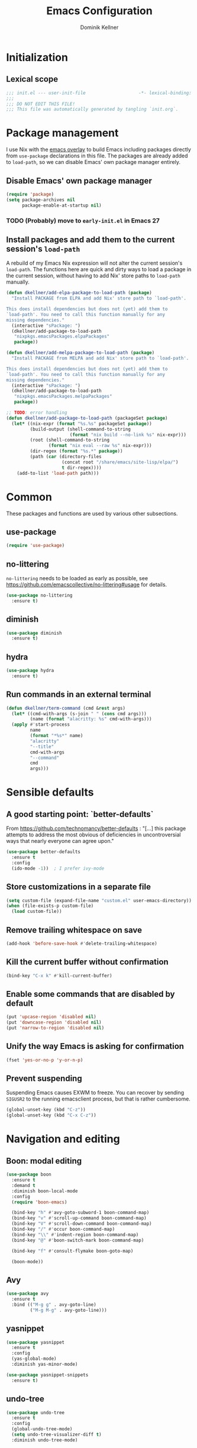 #+TITLE: Emacs Configuration
#+AUTHOR: Dominik Kellner
#+PROPERTY: header-args :tangle yes

* Initialization

** Lexical scope

#+begin_src emacs-lisp
;;; init.el --- user-init-file                    -*- lexical-binding: t -*-
;;;
;;; DO NOT EDIT THIS FILE!
;;; This file was automatically generated by tangling `init.org`.
#+end_src

* Package management

I use Nix with the [[https://github.com/nix-community/emacs-overlay][emacs overlay]] to build Emacs including packages directly
from =use-package= declarations in this file. The packages are already added to
=load-path=, so we can disable Emacs' own package manager entirely.

** Disable Emacs' own package manager

#+begin_src emacs-lisp
(require 'package)
(setq package-archives nil
      package-enable-at-startup nil)
#+end_src

*** TODO (Probably) move to =early-init.el= in Emacs 27

** Install packages and add them to the current session's =load-path=

A rebuild of my Emacs Nix expression will not alter the current session's
=load-path=. The functions here are quick and dirty ways to load a package in the
current session, without having to add Nix' store paths to =load-path= manually.

#+begin_src emacs-lisp
(defun dkellner/add-elpa-package-to-load-path (package)
  "Install PACKAGE from ELPA and add Nix' store path to `load-path'.

This does install dependencies but does not (yet) add them to
`load-path'. You need to call this function manually for any
missing dependencies."
  (interactive "sPackage: ")
  (dkellner/add-package-to-load-path
   "nixpkgs.emacsPackages.elpaPackages"
   package))

(defun dkellner/add-melpa-package-to-load-path (package)
  "Install PACKAGE from MELPA and add Nix' store path to `load-path'.

This does install dependencies but does not (yet) add them to
`load-path'. You need to call this function manually for any
missing dependencies."
  (interactive "sPackage: ")
  (dkellner/add-package-to-load-path
   "nixpkgs.emacsPackages.melpaPackages"
   package))

;; TODO: error handling
(defun dkellner/add-package-to-load-path (packageSet package)
  (let* ((nix-expr (format "%s.%s" packageSet package))
         (build-output (shell-command-to-string
                        (format "nix build --no-link %s" nix-expr)))
         (root (shell-command-to-string
                (format "nix eval --raw %s" nix-expr)))
         (dir-regex (format "%s.*" package))
         (path (car (directory-files
                     (concat root "/share/emacs/site-lisp/elpa/")
                     t dir-regex))))
    (add-to-list 'load-path path)))
#+end_src

* Common

These packages and functions are used by various other subsections.

** use-package

#+begin_src emacs-lisp
(require 'use-package)
#+end_src

** no-littering

=no-littering= needs to be loaded as early as possible, see
https://github.com/emacscollective/no-littering#usage for details.

#+begin_src emacs-lisp
(use-package no-littering
  :ensure t)
#+end_src

** diminish

#+begin_src emacs-lisp
(use-package diminish
  :ensure t)
#+end_src

** hydra

#+begin_src emacs-lisp
(use-package hydra
  :ensure t)
#+end_src

** Run commands in an external terminal
#+begin_src emacs-lisp
(defun dkellner/term-command (cmd &rest args)
  (let* ((cmd-with-args (s-join " " (cons cmd args)))
         (name (format "alacritty: %s" cmd-with-args)))
  (apply #'start-process
         name
         (format "*%s*" name)
         "alacritty"
         "--title"
         cmd-with-args
         "--command"
         cmd
         args)))
#+end_src

* Sensible defaults

** A good starting point: `better-defaults`

From https://github.com/technomancy/better-defaults : "[...] this package
attempts to address the most obvious of deficiencies in uncontroversial ways
that nearly everyone can agree upon."

#+begin_src emacs-lisp
(use-package better-defaults
  :ensure t
  :config
  (ido-mode -1))  ; I prefer ivy-mode
#+end_src

** Store customizations in a separate file

#+begin_src emacs-lisp
(setq custom-file (expand-file-name "custom.el" user-emacs-directory))
(when (file-exists-p custom-file)
  (load custom-file))
#+end_src

** Remove trailing whitespace on save

#+begin_src emacs-lisp
(add-hook 'before-save-hook #'delete-trailing-whitespace)
#+end_src

** Kill the current buffer without confirmation

#+begin_src emacs-lisp
(bind-key "C-x k" #'kill-current-buffer)
#+end_src

** Enable some commands that are disabled by default

#+begin_src emacs-lisp
(put 'upcase-region 'disabled nil)
(put 'downcase-region 'disabled nil)
(put 'narrow-to-region 'disabled nil)
#+end_src

** Unify the way Emacs is asking for confirmation

#+begin_src emacs-lisp
(fset 'yes-or-no-p 'y-or-n-p)
#+end_src

** Prevent suspending

Suspending Emacs causes EXWM to freeze. You can recover by sending =SIGUSR2= to
the running emacsclient process, but that is rather cumbersome.

#+begin_src emacs-lisp
(global-unset-key (kbd "C-z"))
(global-unset-key (kbd "C-x C-z"))
#+end_src

* Navigation and editing

** Boon: modal editing

#+begin_src emacs-lisp
(use-package boon
  :ensure t
  :demand t
  :diminish boon-local-mode
  :config
  (require 'boon-emacs)

  (bind-key "h" #'avy-goto-subword-1 boon-command-map)
  (bind-key "v" #'scroll-up-command boon-command-map)
  (bind-key "V" #'scroll-down-command boon-command-map)
  (bind-key "/" #'occur boon-command-map)
  (bind-key "\\" #'indent-region boon-command-map)
  (bind-key "@" #'boon-switch-mark boon-command-map)

  (bind-key "f" #'consult-flymake boon-goto-map)

  (boon-mode))
#+end_src

** Avy

#+begin_src emacs-lisp
(use-package avy
  :ensure t
  :bind (("M-g g" . avy-goto-line)
         ("M-g M-g" . avy-goto-line)))
#+end_src

** yasnippet

#+begin_src emacs-lisp
(use-package yasnippet
  :ensure t
  :config
  (yas-global-mode)
  :diminish yas-minor-mode)

(use-package yasnippet-snippets
  :ensure t)
#+end_src

** undo-tree

#+begin_src emacs-lisp
(use-package undo-tree
  :ensure t
  :config
  (global-undo-tree-mode)
  (setq undo-tree-visualizer-diff t)
  :diminish undo-tree-mode)
#+end_src

** (Auto-)Filling

#+begin_src emacs-lisp
(setq-default fill-column 79)
#+end_src

** Vertico and friends

#+begin_src emacs-lisp
(use-package vertico
  :ensure t
  :init
  (vertico-mode)
  :config
  (setq vertico-cycle t))

(use-package marginalia
  :ensure t
  :init
  (marginalia-mode))

(use-package orderless
  :ensure t
  :custom
  (completion-styles '(orderless basic))
  (completion-category-overrides '((file (styles basic partial-completion)))))
#+end_src

** Consult

#+begin_src emacs-lisp
(use-package consult
  :ensure t
  :bind (("C-x b" . consult-buffer)
         ("C-x p b" . consult-project-buffer)
         ("M-y" . consult-yank-pop)
         ("M-g i" . consult-imenu)
         ("M-g I" . consult-imenu-multi)
         ("M-g o" . consult-outline)
         ("M-g f" . consult-flymake)
         ("M-s g" . consult-ripgrep)))
#+end_src

** Completion

#+begin_src emacs-lisp
(use-package emacs
  :bind ("C-." . completion-at-point))

(use-package cape
  :ensure t
  :init
  (add-to-list 'completion-at-point-functions #'cape-dabbrev))

(use-package corfu
  :ensure t
  :custom
  (corfu-auto t)
  :init
  (global-corfu-mode))
#+end_src

* Project management

** project.el

#+begin_src emacs-lisp
(use-package project
  :init
  (setq project-switch-commands
        '((project-find-file "Find file")
          (project-find-regexp "Find regexp")
          (project-find-dir "Find directory")
          (project-eshell "Eshell")
          (magit-project-status "Magit" ?m))))
#+end_src

** direnv

#+begin_src emacs-lisp
(use-package direnv
  :ensure t
  :config
  (setq direnv-always-show-summary nil)
  (direnv-mode))
#+end_src

* Org

** Use current version of =org= and =org-contrib=

#+begin_src emacs-lisp
(use-package org
  :ensure t)

(use-package org-contrib
  :ensure t)
#+end_src

** Basic configuration

#+begin_src emacs-lisp
(setq org-directory "~/org/"
      org-agenda-files '("~/org/main.org" "~/org/tickler.org" "~/org/areas/")
      org-refile-use-outline-path 'file
      org-outline-path-complete-in-steps nil
      org-refile-targets '((nil . (:maxlevel . 2))
                           ("~/org/inbox.org" . (:level . 0))
                           ("~/org/cookbook.org" . (:level . 0))
                           ("~/org/pap.org" . (:maxlevel . 1))
                           (org-agenda-files . (:maxlevel . 2))
                           ("~/org/calendars/personal.org" . (:level . 0))
                           ("~/org/calendars/puzzleandplay.org" . (:level . 0))
                           ("~/org/bookmarks.org" . (:maxlevel . 1)))
      org-todo-keywords '((sequence "TODO(t)" "NEXT(n)" "WAITING(w)" "|" "DONE(d)" "CANCELLED(c)")))

;; This list contains tags I want to use in almost any file as they are tied to
;; actionable items (e.g. GTD contexts).
(setq org-tag-alist `((:startgroup)
                      ("@laptop" . ,(string-to-char "l"))
                      ("@phone" . ,(string-to-char "p"))
                      ("@home" . ,(string-to-char "h"))
                      ("@errands" . ,(string-to-char "e"))
                      (:endgroup)))

(setq org-startup-folded 'content
      org-log-into-drawer t
      org-agenda-todo-ignore-scheduled 'all
      org-agenda-todo-ignore-deadlines 'all
      org-agenda-tags-todo-honor-ignore-options t
      org-agenda-window-setup 'current-window
      org-agenda-restore-windows-after-quit nil
      org-time-clocksum-format "%d:%02d"
      org-duration-format 'h:mm
      org-enforce-todo-dependencies t
      org-columns-default-format "%40ITEM(Task) %3Priority(Pr.) %16Effort(Estimated Effort){:} %CLOCKSUM{:}"
      org-export-with-sub-superscripts nil
      org-export-allow-bind-keywords t
      org-default-priority ?C
      org-insert-heading-respect-content t)
#+end_src

** Capturing

*** Templates

#+begin_src emacs-lisp
(setq org-capture-templates
      '(("i" "Inbox" entry (file "~/org/inbox.org")
         "* %?\nCreated: %U")
        ("I" "Inbox (with link)" entry (file "~/org/inbox.org")
         "* %?\n%a\nCreated: %U")))

(use-package ol-notmuch)
#+end_src

*** Use the same window

#+begin_src emacs-lisp
(use-package org-capture
  :config
  (defun dkellner/org-pop-to-buffer (&rest args)
    "Use `pop-to-buffer' instead of `switch-to-buffer' to open buffer.'"
    (let ((buf (car args)))
      (pop-to-buffer
       (cond ((stringp buf) (get-buffer-create buf))
             ((bufferp buf) buf)
             (t (error "Invalid buffer %s" buf))))))

  (advice-add #'org-switch-to-buffer-other-window
              :override #'dkellner/org-pop-to-buffer)

  (defun dkellner/org-capture-place-template (oldfun &rest args)
    "Don't delete other windows in `org-capture-place-template'."
    (cl-letf (((symbol-function #'delete-other-windows) #'ignore))
      (apply oldfun args)))

  (advice-add #'org-capture-place-template
              :around #'dkellner/org-capture-place-template))
#+end_src

*** Capture buffers should start in insert state

#+begin_src emacs-lisp
(use-package org
  :after boon
  :hook (org-capture-mode . boon-set-insert-like-state))
#+end_src

** Agenda

*** Customizing the agenda view

#+begin_src emacs-lisp
(setq org-agenda-use-time-grid nil
      org-agenda-custom-commands
      '(("h" "Home"
         ((agenda "" ((org-agenda-span 'day)))
          (todo "TODO"
                ((org-agenda-sorting-strategy
                  '(priority-down tag-up))))))
        ("w" "Work"
         ((agenda "" ((org-agenda-span 'day)))
          (todo "TODO"
                ((org-agenda-sorting-strategy
                  '(priority-down tag-up)))))
         ((org-agenda-files
           (append org-agenda-files '("~/org/pap.org" "~/org/calendars/puzzleandplay.org")))
          (org-super-agenda-groups
           (append org-super-agenda-groups '((:name "@work" :tag "@work"))))))))

(use-package org-super-agenda
  :ensure t
  :config
  (setq org-super-agenda-groups
        '((:name "@laptop"
                 :tag "@laptop")
          (:name "@phone"
                 :tag "@phone")
          (:name "@home"
                 :tag "@home")
          (:name "@errands"
                 :tag "@errands")))
  (org-super-agenda-mode 1))
#+end_src

** Habits

#+begin_src emacs-lisp
(require 'org-habit)
#+end_src

** Keybindings

#+begin_src emacs-lisp
(bind-key "C-c a" #'org-agenda)
(bind-key "C-c c" #'org-capture)
(bind-key "C-c l" #'org-store-link)
#+end_src

** Literate Programming

#+begin_src emacs-lisp
(setq org-src-tab-acts-natively t
      org-edit-src-content-indentation 0
      org-confirm-babel-evaluate nil)

(org-babel-do-load-languages
 'org-babel-load-languages
 '((emacs-lisp . t)
   (shell . t)
   (python . t)))
#+end_src

** Expand snippets like "<s"

#+begin_src emacs-lisp
(require 'org-tempo)
#+end_src

** Prettification

#+begin_src emacs-lisp
(setq
 org-ellipsis " ⤵"
 org-agenda-block-separator 9472)

(use-package org-bullets
  :ensure t
  :hook (org-mode . org-bullets-mode)
  :config
  (setq org-bullets-bullet-list '("◉" "❃" "✿" "✤")))
#+end_src

** Use org-mode for =*scratch*=

#+begin_src emacs-lisp
(setq initial-major-mode 'org-mode
      initial-scratch-message nil)
#+end_src

** Visual indentation instead of actual spaces

#+begin_src emacs-lisp
(use-package org-indent
  :hook (org-mode . org-indent-mode)
  :diminish)
#+end_src

** org-store-link für qutebrowser

#+begin_src emacs-lisp
(defun dkellner/exwm-get-qutebrowser-url ()
  "Rather crude way of extracting the current URL in qutebrowser.

In qutebrowser, 'u' has to be bound to 'yank pretty-url'."
  (exwm-input--fake-key 'u)
  (sleep-for 0.05)
  (gui-backend-get-selection 'CLIPBOARD 'STRING))

(defun dkellner/org-store-link-qutebrowser ()
  "Store a link to the url of a qutebrowser buffer."
  (when (and (equal major-mode 'exwm-mode)
             (string= exwm-instance-name "qutebrowser"))
    (org-store-link-props
     :type "http"
     :link (dkellner/exwm-get-qutebrowser-url)
     :description exwm-title)))

(use-package org
  :config
  (org-link-set-parameters "http" :store #'dkellner/org-store-link-qutebrowser))
#+end_src

** Save org-mode buffers after refiling

#+begin_src emacs-lisp
(use-package org
  :config
  (advice-add #'org-refile :after #'org-save-all-org-buffers))
#+end_src

* Magit

#+begin_src emacs-lisp
(use-package magit
  :ensure t
  :config
  (setq magit-display-buffer-function
        #'magit-display-buffer-same-window-except-diff-v1)
  (magit-auto-revert-mode 1))
#+end_src

* E-Mail

#+begin_src emacs-lisp
(defun dkellner/fetch-mail ()
  "Fetch mail."
  (interactive)
  (async-shell-command "~/hacks/fetch-and-index-mail.sh"))

(use-package notmuch
  :ensure t
  :config
  (setq mail-host-address (system-name)
        sendmail-program "msmtp"
        message-kill-buffer-on-exit t
        message-send-mail-function 'message-send-mail-with-sendmail
        message-sendmail-extra-arguments '("--read-envelope-from")
        message-sendmail-f-is-evil t
        notmuch-fcc-dirs '(("dominik.kellner@fotopuzzle.de"
                            . "puzzleandplay/.sent")
                           (".*" . "dkellner/.sent"))))
#+end_src

* UI

** Themes

Everybody's got one: their favorite theme. In my case I've always configured at
least a dark and a light one, and I switch between them based on lighting
conditions (e.g. when I'm working outside I'm likely to use the light theme).

This is another area where going "all-in" Emacs really shines: Switching your
theme will conveniently affect *all* of your computing.

#+begin_src emacs-lisp
(setq custom--inhibit-theme-enable nil)

(use-package color-theme-sanityinc-tomorrow
  :ensure t
  :config
  (load-theme 'sanityinc-tomorrow-night t)
  (custom-theme-set-faces
   'sanityinc-tomorrow-night
   '(fringe ((t (:background nil))))
   '(org-block ((t (:background nil))))))
#+end_src

** Font

#+begin_src emacs-lisp
(add-to-list 'default-frame-alist '(font . "Meslo LG M 12"))
#+end_src

** Mode-line

#+begin_src emacs-lisp
(use-package all-the-icons
  :ensure t)

(column-number-mode 1)
(setq mode-line-position
      '((line-number-mode ("%l" (column-number-mode ":%c"))))
      eol-mnemonic-unix nil)
(setq-default mode-line-format
              '("%e"
                mode-line-front-space

                (:eval (when current-input-method-title
                         (format "%s " current-input-method-title)))

                mode-line-client

                (:eval
                 (let* ((props (-concat `(:height ,(/ all-the-icons-scale-factor 1.6)
                                                  :v-adjust 0)
                                        (cond
                                         (buffer-read-only '(:face (:foreground "gray85")))
                                         ((buffer-modified-p) '(:face (:foreground "red"))))))
                        (icon (apply #'all-the-icons-icon-for-mode
                                     (-concat (list major-mode) props))))
                   (if (not (eq icon major-mode)) icon
                     (apply #'all-the-icons-icon-for-mode 'text-mode props))))

                " "
                mode-line-buffer-identification
                " "
                mode-line-position
                " "
                mode-line-modes

                mode-line-misc-info
                mode-line-end-spaces))
#+end_src

** Remove distractions

When you're using =unclutter= or similar to hide the mouse pointer, then setting
=mouse-highlight= to =nil= is a must. Without, e.g. the agenda buffer will still
keep highlighting the line the now invisible pointer is on.

#+begin_src emacs-lisp
(diminish 'auto-revert-mode)
(setq mouse-highlight nil
      ring-bell-function 'ignore)
#+end_src

** Fringe and internal borders

#+begin_src emacs-lisp
(add-to-list 'default-frame-alist '(internal-border-width . 7))

(use-package fringe
  :config
  (fringe-mode '(7 . 1)))
#+end_src

* Browsing the web

** Qutebrowser

#+begin_src emacs-lisp
(defun dkellner/browse-url-qutebrowser (url &optional new-window)
  "Ask qutebrowser to load URL."
  (interactive (browse-url-interactive-arg "URL: "))
  (let* ((url (browse-url-encode-url url))
         (process-environment (browse-url-process-environment)))
    (apply 'start-process
           (concat "qutebrowser " url)
           nil
           "qutebrowser"
           (list "--override-restore" "--target" "window" url))))
#+end_src

** Set up a Hydra

#+begin_src emacs-lisp
(setq browse-url-browser-function #'browse-url-firefox)

(defun dkellner/browse-url-interactive-arg (prompt)
  (let ((url-at-point (lambda () (thing-at-point 'url t))))
    (advice-add 'browse-url-url-at-point :override url-at-point)
    (prog1
        (browse-url-interactive-arg prompt)
      (advice-remove 'browse-url-url-at-point url-at-point))))

(defun dkellner/browse-url (url-or-query &rest args)
  "Ask a WWW browser to load URL-OR-QUERY.

This behaves like `browse-url', with some differences:

1. It sets `default-directory' of the browser buffer to
\"~/\". This way the browser buffers will not be associated with
any projects by Projectile.

2. It overrides `browse-url-url-at-point' so that it only uses
real URLs as default, not prefixing any possible filename with
\"http://\".

3. If URL-OR-QUERY contains spaces, it is considered a search
query and opened with a search engine."
  (interactive (dkellner/browse-url-interactive-arg "URL: "))
  (let ((default-directory "~/")
        (url (if (cl-search " " url-or-query)
                 (format "https://duckduckgo.com/?q=%s" (url-encode-url url-or-query))
               url-or-query)))
    (apply #'browse-url url args)))

(defhydra dkellner/browse (:exit t)
  "Browse"
  ("o" #'dkellner/browse-url "url or query")
  ("b" #'dkellner/open-browser-bookmark "bookmark")
  ("we" (dkellner/search-online
         "https://www.wikipedia.org/search-redirect.php?language=en&go=Go&search=%s")
   "wikipedia")
  ("wd" (dkellner/search-online
         "https://www.wikipedia.org/search-redirect.php?language=de&go=Go&search=%s")
   "wikipedia"))
#+end_src

** Bookmarks with org-mode

#+begin_src emacs-lisp
(require 'map)

(bind-key "C-c b" #'dkellner/open-browser-bookmark)

(defcustom dkellner-browser-bookmarks-file "~/org/bookmarks.org"
  "Org-file containing bookmarks as HTTP(S)-URLs.

Currently only a very strict structure is supported, i.e. the
first level headlines will be treated as sections/groups and the
second level ones as bookmarks.")

(defun dkellner/open-browser-bookmark ()
  "Interactively selects and opens a bookmark in the default browser.

It uses `org-open-link-from-string' and thus `browse-url'
internally for actually sending the URL to the browser. You
should refer to its documentation if you want to change the
browser."
  (interactive)
  (let ((bookmarks (dkellner/browser-bookmarks-in-org-file
                    dkellner-browser-bookmarks-file)))
    (ivy-read "Open bookmark: " (map-keys bookmarks)
              :require-match t
              :action (lambda (e) (org-open-link-from-string
                                   (cdr (assoc e bookmarks)))))))

(defun dkellner/browser-bookmarks-in-org-file (org-file)
  (with-current-buffer (find-file-noselect (expand-file-name org-file))
    (org-element-map (org-element-parse-buffer) 'headline
      (lambda (h)
        (when (= (org-element-property :level h) 2)
          (dkellner/browser-bookmark-to-key-value h))))))

(defun dkellner/browser-bookmark-to-key-value (bookmark)
  (let* ((section (org-element-property :parent bookmark))
         (section-prefix (concat (org-element-property :raw-value section)
                                 " :: "))
         (raw-value (org-element-property :raw-value bookmark))
         (regexp "\\[\\[\\(.+?\\)]\\[\\(.+?\\)]]"))
    (if (string-match regexp raw-value)
        `(,(concat section-prefix (match-string 2 raw-value)) .
          ,(match-string 1 raw-value))
      `(,(concat section-prefix raw-value) . ,raw-value))))

(defun dkellner/search-online (search-engine-url)
  (let ((query (url-encode-url (read-string "Query: "))))
  (dkellner/browse-url (format search-engine-url query))))
#+end_src

* Programming

** LSP

#+begin_src emacs-lisp
(use-package lsp-mode
  :ensure t
  :after boon
  :config
  (bind-key "l" lsp-command-map boon-command-map)
  :custom
  (lsp-enable-suggest-server-download nil)
  (lsp-enable-symbol-highlighting nil)
  (lsp-signature-auto-activate nil)
  (lsp-eldoc-render-all nil)
  (lsp-idle-delay 0.6)
  (lsp-modeline-diagnostics-scope :workspace)
  (lsp-headerline-breadcrumb-enable nil)
  (lsp-lens-enable nil)
  (lsp-rust-analyzer-cargo-watch-command "clippy")
  (lsp-rust-analyzer-server-display-inlay-hints nil)
  (lsp-rust-analyzer-proc-macro-enable t))
#+end_src

* Language support

** Clojure

#+begin_src emacs-lisp
(use-package cider
  :ensure t)
#+end_src

** Docker

#+begin_src emacs-lisp
(use-package dockerfile-mode
  :ensure t)
#+end_src

** Lisp

#+begin_src emacs-lisp
(use-package rainbow-delimiters
  :ensure t
  :hook ((emacs-lisp-mode . rainbow-delimiters-mode)
         (clojure-mode . rainbow-delimiters-mode)))
#+end_src

** Emacs Lisp

#+begin_src emacs-lisp
(use-package eldoc
  :hook (emacs-lisp-mode . eldoc-mode)
  :diminish)

(use-package macrostep
  :ensure t
  :bind (:map emacs-lisp-mode-map
              ("C-c e" . macrostep-expand)))

;; Make the use of sharp-quote more convenient.
;; See http://endlessparentheses.com/get-in-the-habit-of-using-sharp-quote.html
(defun endless/sharp ()
  "Insert #' unless in a string or comment."
  (interactive)
  (call-interactively #'self-insert-command)
  (let ((ppss (syntax-ppss)))
    (unless (or (elt ppss 3)
                (elt ppss 4)
                (eq (char-after) ?'))
      (insert "'"))))
(bind-key "#" #'endless/sharp emacs-lisp-mode-map)
#+end_src

** Go
See https://emacs.blog/2022/02/20/golang-ide-setup-in-emacs/

#+begin_src emacs-lisp
(use-package go-mode
  :ensure t)
#+end_src
** Markdown

#+begin_src emacs-lisp
(use-package markdown-mode
  :ensure t)
#+end_src

** Nix

#+begin_src emacs-lisp
(use-package nix-mode
  :ensure t
  :mode ("\\.nix\\'" . nix-mode))
#+end_src

** PHP, HTML

#+begin_src emacs-lisp
(use-package web-mode
  :ensure t
  :config
  (add-to-list 'auto-mode-alist '("\\.php\\'" . web-mode))
  (add-to-list 'auto-mode-alist '("\\.html\\'" . web-mode))
  (add-to-list 'auto-mode-alist '("\\.phtml\\'" . web-mode))
  (add-to-list 'auto-mode-alist '("\\.tpl\\.php\\'" . web-mode))
  (add-to-list 'auto-mode-alist '("\\.[agj]sp\\'" . web-mode))
  (add-to-list 'auto-mode-alist '("\\.as[cp]x\\'" . web-mode))
  (add-to-list 'auto-mode-alist '("\\.erb\\'" . web-mode))
  (add-to-list 'auto-mode-alist '("\\.mustache\\'" . web-mode))
  (add-to-list 'auto-mode-alist '("\\.djhtml\\'" . web-mode))
  (setq-default web-mode-markup-indent-offset 2)
  (setq-default web-mode-css-indent-offset 2)
  (setq-default web-mode-code-indent-offset 2))
#+end_src

** Rust

See https://robert.kra.hn/posts/2021-02-07_rust-with-emacs/

#+begin_src emacs-lisp
(use-package rustic
  :ensure t
  :config
  (setq rustic-format-on-save nil))
#+end_src

** YAML

#+begin_src emacs-lisp
(use-package yaml-mode
  :ensure t)

(use-package highlight-indentation
  :ensure t
  :hook (yaml-mode . highlight-indentation-current-column-mode)
  :diminish highlight-indentation-current-column-mode)
#+end_src

* Misc

** Shutdown and reboot

Simply running =shutdown -h now= in a terminal will cause Emacs to not shutdown
properly. For example, the list of recently used files will not be persisted.

=dkellner/prepare-kill-and-run= solves this by placing the actual shutdown
command at the end of =kill-emacs-hook=. This way it is executed just before
Emacs would exit normally.

#+begin_src emacs-lisp
(defhydra dkellner/shutdown-or-reboot (:exit t)
  "Shutdown/reboot/exit?"
  ("s" #'dkellner/shutdown "shutdown")
  ("r" #'dkellner/reboot "reboot")
  ("x" #'dkellner/exit-sway "exit sway"))

(defun dkellner/shutdown ()
  "Kills emacs properly and shutdown."
  (interactive)
  (dkellner/prepare-kill-and-run "shutdown -h now"))

(defun dkellner/reboot ()
  "Kill emacs properly and reboot."
  (interactive)
  (dkellner/prepare-kill-and-run "shutdown -r now"))

(defun dkellner/exit-sway ()
  "Kill emacs properly and exit sway."
  (interactive)
  (dkellner/prepare-kill-and-run "swaymsg exit"))

(defun dkellner/prepare-kill-and-run (command)
  "Prepare to kill Emacs properly and execute COMMAND.

This allows us to shutting down or rebooting the whole system and still
saving recently used files, bookmarks, places etc."
  (when (org-clock-is-active)
    (org-clock-out))
  (let ((kill-emacs-hook (append (remove #'server-force-stop kill-emacs-hook)
                                 (list (lambda () (shell-command command))))))
    (save-buffers-kill-emacs)))
#+end_src

** Helpful

#+begin_src emacs-lisp
(use-package helpful
  :ensure t
  :config
  (global-set-key (kbd "C-h f") #'helpful-callable)
  (global-set-key (kbd "C-h F") #'helpful-function)
  (global-set-key (kbd "C-h v") #'helpful-variable)
  (global-set-key (kbd "C-h k") #'helpful-key)
  (global-set-key (kbd "C-h C") #'helpful-command))
#+end_src

** pdf-tools

#+begin_src emacs-lisp
(use-package pdf-tools
  :ensure t
  :config
  (require 'pdf-occur)
  (pdf-tools-install-noverify))
#+end_src

** diff-hl

#+begin_src emacs-lisp
(use-package diff-hl
  :ensure t
  :hook (((prog-mode conf-mode) . turn-on-diff-hl-mode)
         (magit-post-refresh . diff-hl-magit-post-refresh))
  :config
  (setq diff-hl-draw-borders t))
#+end_src

** recentf

Auto-cleanup of recently used files is disabled, because it causes freezes when
remote files are not accessible anymore.

#+begin_src emacs-lisp
(use-package recentf
  :demand t
  :config
  (setq recentf-max-saved-items 250
        recentf-auto-cleanup 'never)
  (add-to-list 'recentf-exclude no-littering-etc-directory)
  (add-to-list 'recentf-exclude no-littering-var-directory)
  (add-to-list 'recentf-exclude "^/\\(?:ssh\\|su\\|sudo\\)?:")
  (recentf-mode 1))
#+end_src

** olivetti-mode

Olivetti is a nice little mode if you want to focus on writing one document.

#+begin_src emacs-lisp
(use-package olivetti
  :ensure t
  :custom
  (olivetti-body-width 90))
#+end_src

** Dired

#+begin_src emacs-lisp
(use-package dired
  :config
  (require 'dired-x)
  (setq dired-listing-switches "-ahl"
        dired-omit-files "^\\.")
  (add-hook 'dired-mode-hook
            (lambda () (dired-omit-mode))))
#+end_src

** savehist

#+begin_src emacs-lisp
(use-package savehist
  :init
  (savehist-mode))
#+end_src

** consult-ssh
#+begin_src emacs-lisp
(defun dkellner/open-ssh-term (&optional initial-input)
  "Run `ssh` for a hosts configured in ~/.ssh/config.
INITIAL-INPUT can be given as the initial minibuffer input."
  (interactive)
  (let ((host (completing-read "ssh " (dkellner/list-ssh-hosts))))
    (dkellner/term-command "ssh" host)))

(defun dkellner/list-ssh-hosts ()
  "Return all hosts defined in `~/.ssh/config` as list."
  (with-temp-buffer
    (insert-file-contents (s-concat (getenv "HOME") "/.ssh/config"))
    (keep-lines "^Host [^*]")
    (-map (lambda (line)
            (s-chop-prefix "Host " line))
          (s-split "\n" (buffer-string) t))))
#+end_src

* Performance shenanigans

** Startup

*** Inhibit implied frame resizing

#+begin_src emacs-lisp
(setq frame-inhibit-implied-resize t)
#+end_src

** Always use left-to-right text

#+begin_src emacs-lisp
(setq-default bidi-paragraph-direction 'left-to-right)
#+end_src

** GC-Tuning

#+begin_src emacs-lisp
(setq gc-cons-threshold (* 100 1024 1024))
#+end_src

** Read bigger chunks from external processes

#+begin_src emacs-lisp
(setq read-process-output-max (* 1024 1024))
#+end_src

* Playground

Often I get quite excited about all the great new packages out there and try
them out immediately. Sometimes only to find myself forgetting about these new
additions to my config and then they go unnoticed until I stumple upon them
again months later.

This section is there to prevent it: I'm adding new packages, snippets
etc. here for the purpose of reevaluating their usefulness after some time. If
I don't use it as often as I thought I would, I just discard it
again. Otherwise, I will move the entire section to a better place.

** vlf

#+begin_src emacs-lisp
(use-package vlf
  :ensure t)
#+end_src

** which-key

#+begin_src emacs-lisp
(use-package which-key
  :ensure t
  :diminish
  :config
  (which-key-mode))
#+end_src

** hledger-mode

#+begin_src emacs-lisp
(use-package hledger-mode
  :ensure t
  :demand t
  :mode ("\\.journal\\'" "\\.hledger\\'")
  :hook (hledger-mode . (lambda () (setq-local tab-width 4)))
  :config
  (setq hledger-currency-string "EUR"))
#+end_src

** Customize startup

#+begin_src emacs-lisp
(setq inhibit-startup-screen t
      inhibit-startup-echo-area-message t
      inhibit-startup-message t)
#+end_src

** org-roam

#+begin_src emacs-lisp
(use-package org-roam
  :ensure t
  :hook (after-init . org-roam-setup)
  :diminish
  :init (setq org-roam-v2-ack t)
  :config
  (setq org-roam-directory "~/org/roam"
        emacsql-sqlite3-executable (executable-find "sqlite3")
        org-roam-capture-templates
        '(("d" "default" plain "%?" :if-new
           (file+head "%<%Y%m%d%H%M%S>-${slug}.org" "#+title: ${title}\n")
           :unnarrowed t
           :immediate-finish t)))

  (defhydra dkellner/org-roam (:exit t)
    "org-roam"
    ("f" #'org-roam-node-find "find")
    ("i" #'org-roam-node-insert "insert")
    ("b" #'org-roam-buffer-toggle "backlinks"))

  (bind-key* "C-c r" #'dkellner/org-roam/body))
#+end_src

#+end_src

** Pomidor

#+begin_src emacs-lisp
(use-package alert
  :ensure t
  :config
  (setq alert-default-style 'notifications))

(use-package pomidor
  :ensure t
  :bind (("<XF86Favorites>" . pomidor))
  :config
  (setq pomidor-play-sound-file nil))
#+end_src

** dict

I've recently set up a `dictd` instance backed by wordnet on my machine and am
still figuring out how best to use it. For starters, a function for calling the
`dict` binary:

#+begin_src emacs-lisp
(defun dkellner/dict-lookup-word (word)
  (interactive (list
                (read-string (format "Word (%s): " (thing-at-point 'word))
                             nil nil (thing-at-point 'word))))
  (shell-command (format "dict -h localhost %s" word)))
#+end_src

* Meta

** Private configuration

#+begin_src emacs-lisp
(load "~/.emacs.d/private.el")
#+end_src

** Remind about tangling configuration on exit

#+begin_src emacs-lisp
(defun dkellner/tangle-if-outdated (filename)
  "Ask to tangle FILENAME if it its corresponding `.el` file is older."
  (let ((el-file (concat (file-name-sans-extension filename) ".el")))
    (when (and (file-newer-than-file-p filename el-file)
               (y-or-n-p (format "%s is outdated. Tangle %s?" el-file filename)))
      (save-excursion
        (find-file filename)
        (org-babel-tangle))))
  t)

(defun dkellner/tangle-config ()
  "Ask to tangle init.org and private.org, if necessary."
  (dkellner/tangle-if-outdated "~/.emacs.d/init.org")
  (dkellner/tangle-if-outdated "~/.emacs.d/private.org"))

(add-hook 'kill-emacs-query-functions #'dkellner/tangle-config)
#+end_src
